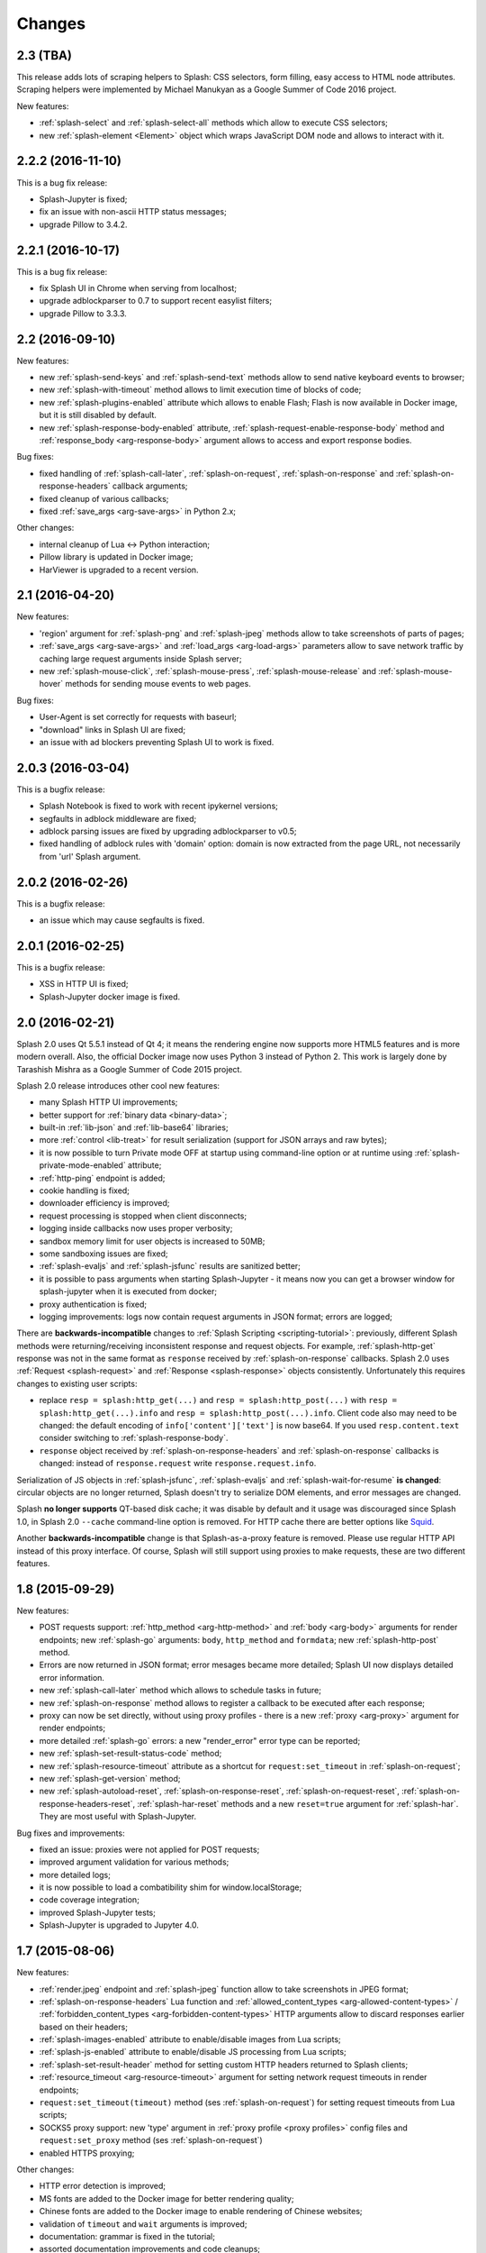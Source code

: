 Changes
=======

2.3 (TBA)
---------

This release adds lots of scraping helpers to Splash: CSS selectors,
form filling, easy access to HTML node attributes. Scraping helpers were
implemented by Michael Manukyan as a Google Summer of Code 2016 project.

New features:

* :ref:`splash-select` and :ref:`splash-select-all` methods which allow
  to execute CSS selectors;
* new :ref:`splash-element <Element>` object which wraps JavaScript DOM
  node and allows to interact with it.


2.2.2 (2016-11-10)
------------------

This is a bug fix release:

* Splash-Jupyter is fixed;
* fix an issue with non-ascii HTTP status messages;
* upgrade Pillow to 3.4.2.


2.2.1 (2016-10-17)
------------------

This is a bug fix release:

* fix Splash UI in Chrome when serving from localhost;
* upgrade adblockparser to 0.7 to support recent easylist filters;
* upgrade Pillow to 3.3.3.

2.2 (2016-09-10)
----------------

New features:

* new :ref:`splash-send-keys` and :ref:`splash-send-text` methods allow to
  send native keyboard events to browser;
* new :ref:`splash-with-timeout` method allows to limit execution time of
  blocks of code;
* new :ref:`splash-plugins-enabled` attribute which allows to enable Flash;
  Flash is now available in Docker image, but it is still disabled by default.
* new :ref:`splash-response-body-enabled` attribute,
  :ref:`splash-request-enable-response-body` method and
  :ref:`response_body <arg-response-body>` argument allows to access
  and export response bodies.

Bug fixes:

* fixed handling of :ref:`splash-call-later`, :ref:`splash-on-request`,
  :ref:`splash-on-response` and :ref:`splash-on-response-headers`
  callback arguments;
* fixed cleanup of various callbacks;
* fixed :ref:`save_args <arg-save-args>` in Python 2.x;

Other changes:

* internal cleanup of Lua <-> Python interaction;
* Pillow library is updated in Docker image;
* HarViewer is upgraded to a recent version.

2.1 (2016-04-20)
----------------

New features:

* 'region' argument for :ref:`splash-png` and :ref:`splash-jpeg` methods
  allow to take screenshots of parts of pages;
* :ref:`save_args <arg-save-args>` and :ref:`load_args <arg-load-args>`
  parameters allow to save network traffic by caching large request arguments
  inside Splash server;
* new :ref:`splash-mouse-click`, :ref:`splash-mouse-press`,
  :ref:`splash-mouse-release` and :ref:`splash-mouse-hover` methods for sending
  mouse events to web pages.

Bug fixes:

* User-Agent is set correctly for requests with baseurl;
* "download" links in Splash UI are fixed;
* an issue with ad blockers preventing Splash UI to work is fixed.

2.0.3 (2016-03-04)
------------------

This is a bugfix release:

* Splash Notebook is fixed to work with recent ipykernel versions;
* segfaults in adblock middleware are fixed;
* adblock parsing issues are fixed by upgrading adblockparser to v0.5;
* fixed handling of adblock rules with 'domain' option: domain is now
  extracted from the page URL, not necessarily from 'url' Splash argument.

2.0.2 (2016-02-26)
------------------

This is a bugfix release:

* an issue which may cause segfaults is fixed.

2.0.1 (2016-02-25)
------------------

This is a bugfix release:

* XSS in HTTP UI is fixed;
* Splash-Jupyter docker image is fixed.

2.0 (2016-02-21)
----------------

Splash 2.0 uses Qt 5.5.1 instead of Qt 4; it means the rendering
engine now supports more HTML5 features and is more modern overall.
Also, the official Docker image now uses Python 3 instead of Python 2.
This work is largely done by Tarashish Mishra as a Google Summer of Code 2015
project.

Splash 2.0 release introduces other cool new features:

* many Splash HTTP UI improvements;
* better support for :ref:`binary data <binary-data>`;
* built-in :ref:`lib-json` and :ref:`lib-base64` libraries;
* more :ref:`control <lib-treat>` for result serialization
  (support for JSON arrays and raw bytes);
* it is now possible to turn Private mode OFF at startup using command-line
  option or at runtime using :ref:`splash-private-mode-enabled` attribute;
* :ref:`http-ping` endpoint is added;
* cookie handling is fixed;
* downloader efficiency is improved;
* request processing is stopped when client disconnects;
* logging inside callbacks now uses proper verbosity;
* sandbox memory limit for user objects is increased to 50MB;
* some sandboxing issues are fixed;
* :ref:`splash-evaljs` and :ref:`splash-jsfunc` results are sanitized better;
* it is possible to pass arguments when starting Splash-Jupyter - it means
  now you can get a browser window for splash-jupyter when it is executed
  from docker;
* proxy authentication is fixed;
* logging improvements: logs now contain request arguments in JSON format;
  errors are logged;

There are **backwards-incompatible** changes
to :ref:`Splash Scripting <scripting-tutorial>`: previously, different
Splash methods were returning/receiving inconsistent
response and request objects. For example, :ref:`splash-http-get` response was
not in the same format as ``response`` received by :ref:`splash-on-response`
callbacks. Splash 2.0 uses :ref:`Request <splash-request>` and
:ref:`Response <splash-response>` objects consistently.
Unfortunately this requires changes to existing user scripts:

* replace ``resp = splash:http_get(...)`` and ``resp = splash:http_post(...)``
  with ``resp = splash:http_get(...).info`` and
  ``resp = splash:http_post(...).info``. Client code also may need to be
  changed: the default encoding of ``info['content']['text']`` is now base64.
  If you used ``resp.content.text`` consider switching to
  :ref:`splash-response-body`.

* ``response`` object received by :ref:`splash-on-response-headers` and
  :ref:`splash-on-response` callbacks is changed: instead of
  ``response.request`` write ``response.request.info``.

Serialization of JS objects in :ref:`splash-jsfunc`, :ref:`splash-evaljs`
and :ref:`splash-wait-for-resume` **is changed**: circular objects are
no longer returned, Splash doesn't try to serialize DOM elements, and error
messages are changed.

Splash **no longer supports** QT-based disk cache; it was disable by default
and it usage was discouraged since Splash 1.0, in Splash 2.0 ``--cache``
command-line option is removed. For HTTP cache there are better options like
`Squid <http://www.squid-cache.org/>`_.

Another **backwards-incompatible** change is that Splash-as-a-proxy feature
is removed. Please use regular HTTP API instead of this proxy interface.
Of course, Splash will still support using proxies to make requests,
these are two different features.


1.8 (2015-09-29)
----------------

New features:

* POST requests support: :ref:`http_method <arg-http-method>` and
  :ref:`body <arg-body>` arguments for render endpoints;
  new :ref:`splash-go` arguments: ``body``, ``http_method`` and ``formdata``;
  new :ref:`splash-http-post` method.
* Errors are now returned in JSON format; error mesages became more detailed;
  Splash UI now displays detailed error information.
* new :ref:`splash-call-later` method which allows to schedule tasks in future;
* new :ref:`splash-on-response` method allows to register a callback to be
  executed after each response;
* proxy can now be set directly, without using proxy profiles - there is a new
  :ref:`proxy <arg-proxy>` argument for render endpoints;
* more detailed :ref:`splash-go` errors: a new "render_error" error type can
  be reported;
* new :ref:`splash-set-result-status-code` method;
* new :ref:`splash-resource-timeout` attribute as a shortcut for
  ``request:set_timeout`` in :ref:`splash-on-request`;
* new :ref:`splash-get-version` method;
* new :ref:`splash-autoload-reset`, :ref:`splash-on-response-reset`,
  :ref:`splash-on-request-reset`, :ref:`splash-on-response-headers-reset`,
  :ref:`splash-har-reset` methods and a new ``reset=true`` argument for
  :ref:`splash-har`. They are most useful with Splash-Jupyter.

Bug fixes and improvements:

* fixed an issue: proxies were not applied for POST requests;
* improved argument validation for various methods;
* more detailed logs;
* it is now possible to load a combatibility shim for window.localStorage;
* code coverage integration;
* improved Splash-Jupyter tests;
* Splash-Jupyter is upgraded to Jupyter 4.0.

1.7 (2015-08-06)
----------------

New features:

* :ref:`render.jpeg` endpoint and :ref:`splash-jpeg` function allow to take
  screenshots in JPEG format;
* :ref:`splash-on-response-headers` Lua function and
  :ref:`allowed_content_types <arg-allowed-content-types>` /
  :ref:`forbidden_content_types <arg-forbidden-content-types>` HTTP arguments
  allow to discard responses earlier based on their headers;
* :ref:`splash-images-enabled` attribute to enable/disable images from
  Lua scripts;
* :ref:`splash-js-enabled` attribute to enable/disable JS processing from
  Lua scripts;
* :ref:`splash-set-result-header` method for setting custom HTTP headers
  returned to Splash clients;
* :ref:`resource_timeout <arg-resource-timeout>` argument for setting network
  request timeouts in render endpoints;
* ``request:set_timeout(timeout)`` method (ses :ref:`splash-on-request`)
  for setting request timeouts from Lua scripts;
* SOCKS5 proxy support: new 'type' argument
  in :ref:`proxy profile <proxy profiles>` config files
  and ``request:set_proxy`` method (ses :ref:`splash-on-request`)
* enabled HTTPS proxying;

Other changes:

* HTTP error detection is improved;
* MS fonts are added to the Docker image for better rendering quality;
* Chinese fonts are added to the Docker image to enable rendering of Chinese
  websites;
* validation of ``timeout`` and ``wait`` arguments is improved;
* documentation: grammar is fixed in the tutorial;
* assorted documentation improvements and code cleanups;
* ``splash:set_images_enabled`` method is deprecated.


1.6 (2015-05-15)
----------------

The main new feature in Splash 1.6 is :ref:`splash-on-request` function
which allows to process individual outgoing requests: log, abort,
change them.

Other improvements:

* a new :ref:`http-gc` endpoint which allows to clear QWebKit caches;
* Docker images are updated with more recent package versions;
* HTTP arguments validation is improved;
* serving Splash UI under HTTPS is fixed.
* documentation improvements and typo fixes.


1.5 (2015-03-03)
----------------

In this release we introduce :ref:`Splash-Jupyter <splash-jupyter>` - a
web-based IDE for Splash Lua scripts with syntax highlighting, autocompletion
and a connected live browser window. It is implemented as a kernel for
Jupyter (IPython).

Docker images for Splash 1.5 are optimized - download size is much smaller
than in previous releases.

Other changes:

* :ref:`splash:go() <splash-go>` returned incorrect result after an
  unsuccessful splash:go() call - this is fixed;
* Lua ``main`` function can now return multiple results;
* there are testing improvements and internal cleanups.


1.4 (2015-02-10)
----------------

This release provides faster and more robust screenshot rendering,
many improvements in Splash scripting engine and other improvements
like better cookie handling.

From version 1.4 Splash requires Pillow (built with PNG support) to work.

There are backwards-incompatible changes in Splash scripts:

* splash:set_viewport() is split into
  :ref:`splash:set_viewport_size() <splash-set-viewport-size>`
  and :ref:`splash:set_viewport_full() <splash-set-viewport-full>`;
* old splash:runjs() method is renamed to :ref:`splash:evaljs() <splash-evaljs>`;
* new :ref:`splash:runjs <splash-runjs>` method just runs JavaScript code
  without returning the result of the last JS statement.

To upgrade check all splash:runjs() usages: if the returned result is used
then replace splash:runjs() with splash:evaljs().

``viewport=full`` argument is deprecated; use ``render_all=1``.

New scripting features:

* it is now possible to write custom Lua plugins stored server-side;
* a restricted version of Lua ``require`` is enabled in sandbox;
* :ref:`splash:autoload() <splash-autoload>` method for setting JS to load
  on each request;
* :ref:`splash:wait_for_resume() <splash-wait-for-resume>` method for
  interacting with async JS code;
* :ref:`splash:lock_navigation() <splash-lock-navigation>` and
  :ref:`splash:unlock_navigation() <splash-unlock-navigation>` methods;
* splash:set_viewport() is split into
  :ref:`splash:set_viewport_size() <splash-set-viewport-size>`
  and :ref:`splash:set_viewport_full() <splash-set-viewport-full>`;
* :ref:`splash:get_viewport_size() <splash-get-viewport-size>` method;
* :ref:`splash:http_get() <splash-http-get>` method for sending HTTP GET
  requests without loading result to the browser;
* :ref:`splash:set_content() <splash-set-content>` method for setting
  page content from a string;
* :ref:`splash:get_cookies() <splash-get-cookies>`,
  :ref:`splash:add_cookie() <splash-add-cookie>`,
  :ref:`splash:clear_cookies() <splash-clear-cookies>`,
  :ref:`splash:delete_cookies() <splash-delete-cookies>` and
  :ref:`splash:init_cookies() <splash-init-cookies>` methods for working
  with cookies;
* :ref:`splash:set_user_agent() <splash-set-user-agent>` method for
  setting User-Agent header;
* :ref:`splash:set_custom_headers() <splash-set-custom-headers>` method for
  setting other HTTP headers;
* :ref:`splash:url() <splash-url>` method for getting current URL;
* :ref:`splash:go() <splash-go>` now accepts ``headers`` argument;
* :ref:`splash:evaljs() <splash-evaljs>` method, which is a
  splash:runjs() from Splash v1.3.1 with improved error handling
  (it raises an error in case of JavaScript exceptions);
* :ref:`splash:runjs() <splash-runjs>` method no longer returns the result
  of last computation;
* :ref:`splash:runjs() <splash-runjs>` method handles JavaScript errors
  by returning ``ok, error`` pair;
* :ref:`splash:get_perf_stats() <splash-get-perf-stats>` method for
  getting Splash resource usage.

Other improvements:

* --max-timeout option can be passed to Splash at startup to increase or
  decrease maximum allowed timeout value;
* cookies are no longer shared between requests;
* PNG rendering becomes more efficient: less CPU is spent on compression.
  The downside is that the returned PNG images become 10-15% larger;
* there is an option (``scale_method=vector``) to resize images
  while painting to avoid pixel-based resize step - it can make taking
  a screenshot much faster on image-light webpages (up to several times faster);
* when 'height' is set and image is downscaled the rendering is more efficient
  because Splash now avoids rendering unnecessary parts;
* /debug endpoint tracks more objects;
* testing setup improvements;
* application/json POST requests handle invalid JSON better;
* undocumented splash:go_and_wait() and splash:_wait_restart_on_redirects()
  methods are removed (they are moved to tests);
* Lua sandbox is cleaned up;
* long log messages from Lua are truncated in logs;
* more detailed error info is logged;
* example script in Splash UI is simplified;
* stress tests now include PNG rendering benchmark.

Bug fixes:

* default viewport size and window geometry are now set to 1024x768;
  this fixes PNG screenshots with viewport=full;
* PNG rendering is fixed for huge viewports;
* splash:go() argument validation is improved;
* timer is properly deleted when an exception is raised in an errback;
* redirects handling for baseurl requests is fixed;
* reply is deleted only once when baseurl is used.

1.3.1 (2014-12-13)
------------------

This release fixes packaging issues with Splash 1.3.

1.3 (2014-12-04)
----------------

This release introduces an experimental
:ref:`scripting support <scripting-tutorial>`.

Other changes:

* manhole is disabled by default in Debian package;
* more objects are tracked in /debug endpoint;
* "history" in render.json now includes "queryString" keys; it makes the
  output compatible with HAR entry format;
* logging improvements;
* improved timer cancellation.

1.2.1 (2014-10-16)
------------------

* Dockerfile base image is downgraded to Ubuntu 12.04 to fix random crashes;
* Debian/buildbot config is fixed to make Splash UI available when deployed
  from deb;
* Qt / PyQt / sip / WebKit / Twisted version numbers are logged at startup.

1.2 (2014-10-14)
----------------

* All Splash rendering endpoints now accept ``Content-Type: application/json``
  POST requests with JSON-encoded rendering options as an alternative to using
  GET parameters;
* ``headers`` parameter allows to set HTTP headers (including user-agent)
  for all endpoints - previously it was possible only in proxy mode;
* ``js_source`` parameter allows to execute JS in page context without
  ``application/javascript`` POST requests;
* testing suite is switched to pytest, test running can now be parallelized;
* viewport size changes are logged;
* ``/debug`` endpoint provides leak info for more classes;
* Content-Type header parsing is less strict;
* documentation improvements;
* various internal code cleanups.

1.1 (2014-10-10)
----------------

* An UI is added - it allows to quickly check Splash features.
* Splash can now return requests/responses information in HAR_ format. See
  :ref:`render.har` endpoint and :ref:`har <arg-har>` argument of render.json
  endpoint. A simpler :ref:`history <arg-history>` argument is also available.
  With HAR support it is possible to get timings for various events,
  HTTP status code of the responses, HTTP headers, redirect chains, etc.
* Processing of related resources is stopped earlier and more robustly
  in case of timeouts.
* :ref:`wait <arg-wait>` parameter changed its meaning: waiting now restarts
  after each redirect.
* Dockerfile is improved: image is updated to Ubuntu 14.04;
  logs are shown immediately; it becomes possible to pass additional
  options to Splash and customize proxy/js/filter profiles; adblock filters
  are supported in Docker; versions of Python dependencies are pinned;
  Splash is started directly (without supervisord).
* Splash now tries to start Xvfb automatically - no need for xvfb-run.
  This feature requires ``xvfbwrapper`` Python package to be installed.
* Debian package improvements: Xvfb viewport matches default Splash viewport,
  it is possible to change Splash option using SPLASH_OPTS environment variable.
* Documentation is improved: finally, there are some install instructions.
* Logging: verbosity level of several logging events are changed;
  data-uris are truncated in logs.
* Various cleanups and testing improvements.

.. _HAR: http://www.softwareishard.com/blog/har-12-spec/

1.0 (2014-07-28)
----------------

Initial release.
